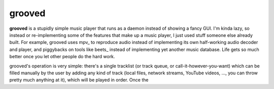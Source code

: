 
grooved
=======

**grooved** is a stupidly simple music player that runs as a daemon instead of
showing a fancy GUI. I'm kinda lazy, so instead or re-implementing some of the
features that make up a music player, I just used stuff someone else already
built. For example, grooved uses mpv_ to reproduce audio instead of implementing
its own half-working audio decoder and player, and piggybacks on tools like
beets_ instead of implementing yet another music database. Life gets so much
better once you let other people do the hard work.

grooved's operation is very simple: there's a single tracklist (or track queue,
or call-it-however-you-want) which can be filled manually by the user by adding
any kind of track (local files, network streams, YouTube videos, ..., you can
throw pretty much anything at it), which will be played in order. Once the